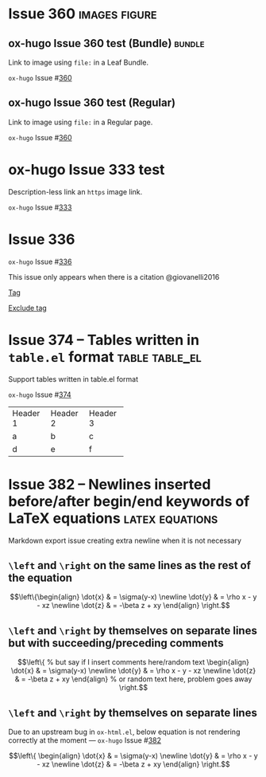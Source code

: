 #+hugo_base_dir: ../
#+hugo_section: issues

#+macro: issue =ox-hugo= Issue #[[https://github.com/kaushalmodi/ox-hugo/issues/$1][$1]]

#+options: author:nil

#+filetags: issues

* Issue 360                                                   :images:figure:
** ox-hugo Issue 360 test (Bundle)                                   :bundle:
:PROPERTIES:
:EXPORT_FILE_NAME: index
:EXPORT_HUGO_BUNDLE: 360-bundle
:END:
#+begin_description
Link to image using ~file:~ in a Leaf Bundle.
#+end_description

{{{issue(360)}}}

[[file:images/issues/360-bundle/org.png]]
** ox-hugo Issue 360 test (Regular)
:PROPERTIES:
:EXPORT_FILE_NAME: 360
:END:
#+begin_description
Link to image using ~file:~ in a Regular page.
#+end_description

{{{issue(360)}}}

[[file:images/issues/360-bundle/org.png]]
* ox-hugo Issue 333 test
:PROPERTIES:
:EXPORT_FILE_NAME: 333
:END:
#+begin_description
Description-less link an ~https~ image link.
#+end_description

{{{issue(333)}}}

[[https://ox-hugo.scripter.co/test/ox-hugo/org.png]]
** COMMENT A comment block
Testing an /https/ image link inside a comment block.
[[https://ox-hugo.scripter.co/test/ox-hugo/org.png]]

* Issue 336
:PROPERTIES:
:EXPORT_FILE_NAME: 336_test
:EXPORT_HUGO_PANDOC_CITATIONS: t
:EXPORT_BIBLIOGRAPHY: cite/bib/bib1.bib, cite/bib/bib2.bib
:END:
{{{issue(336)}}}

This issue only appears when there is a citation @giovanelli2016

[[file:root-level-content-empty-section.org][Tag]]

[[file:336_test.org][Exclude tag]]
* Issue 374 -- Tables written in ~table.el~ format           :table:table_el:
:PROPERTIES:
:EXPORT_FILE_NAME: table-dot-el-format-tables
:END:
#+begin_description
Support tables written in table.el format
#+end_description
{{{issue(374)}}}

+----------+----------+----------+
| Header 1 | Header 2 | Header 3 |
+----------+----------+----------+
| a        | b        | c        |
+----------+----------+----------+
| d        | e        | f        |
+----------+----------+----------+
* Issue 382 -- Newlines inserted before/after begin/end keywords of LaTeX equations :latex:equations:
:PROPERTIES:
:EXPORT_FILE_NAME: issue-382-latex-equation
:END:
#+begin_description
Markdown export issue creating extra newline when it is not necessary
#+end_description
** ~\left~ and ~\right~ on the same lines as the rest of the equation
\[\left\{\begin{align}
  \dot{x} & = \sigma(y-x) \newline
  \dot{y} & = \rho x - y - xz \newline
  \dot{z} & = -\beta z + xy
  \end{align} \right.\]
** ~\left~ and ~\right~ by themselves on separate lines but with succeeding/preceding comments
\[\left\{ % but say if I insert comments here/random text
\begin{align}
  \dot{x} & = \sigma(y-x) \newline
  \dot{y} & = \rho x - y - xz \newline
  \dot{z} & = -\beta z + xy
  \end{align} % or random text here, problem goes away
\right.\]
** ~\left~ and ~\right~ by themselves on separate lines
Due to an upstream bug in ~ox-html.el~, below equation is not
rendering correctly at the moment --- {{{issue(382)}}}

\[\left\{
\begin{align}
  \dot{x} & = \sigma(y-x) \newline
  \dot{y} & = \rho x - y - xz \newline
  \dot{z} & = -\beta z + xy
  \end{align}
\right.\]
